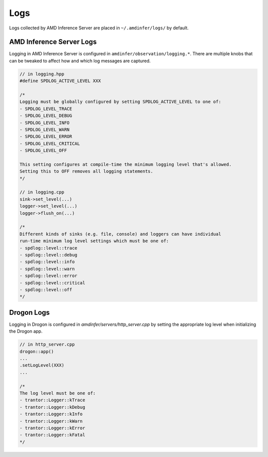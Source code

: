 ..
    Copyright 2021 Xilinx, Inc.
    Copyright 2022, Advanced Micro Devices, Inc.

    Licensed under the Apache License, Version 2.0 (the "License");
    you may not use this file except in compliance with the License.
    You may obtain a copy of the License at

        http://www.apache.org/licenses/LICENSE-2.0

    Unless required by applicable law or agreed to in writing, software
    distributed under the License is distributed on an "AS IS" BASIS,
    WITHOUT WARRANTIES OR CONDITIONS OF ANY KIND, either express or implied.
    See the License for the specific language governing permissions and
    limitations under the License.

.. _logs:

Logs
====

Logs collected by AMD Inference Server are placed in ``~/.amdinfer/logs/`` by default.

AMD Inference Server Logs
-------------------------

Logging in AMD Inference Server is configured in ``amdinfer/observation/logging.*``.
There are multiple knobs that can be tweaked to affect how and which log messages are captured.

.. code-block:: c++

    // in logging.hpp
    #define SPDLOG_ACTIVE_LEVEL XXX

    /*
    Logging must be globally configured by setting SPDLOG_ACTIVE_LEVEL to one of:
    - SPDLOG_LEVEL_TRACE
    - SPDLOG_LEVEL_DEBUG
    - SPDLOG_LEVEL_INFO
    - SPDLOG_LEVEL_WARN
    - SPDLOG_LEVEL_ERROR
    - SPDLOG_LEVEL_CRITICAL
    - SPDLOG_LEVEL_OFF

    This setting configures at compile-time the minimum logging level that's allowed.
    Setting this to OFF removes all logging statements.
    */

    // in logging.cpp
    sink->set_level(...)
    logger->set_level(...)
    logger->flush_on(...)

    /*
    Different kinds of sinks (e.g. file, console) and loggers can have individual
    run-time minimum log level settings which must be one of:
    - spdlog::level::trace
    - spdlog::level::debug
    - spdlog::level::info
    - spdlog::level::warn
    - spdlog::level::error
    - spdlog::level::critical
    - spdlog::level::off
    */


Drogon Logs
-----------

Logging in Drogon is configured in `amdinfer/servers/http_server.cpp` by setting the appropriate log level when initializing the Drogon app.

.. code-block:: c++

    // in http_server.cpp
    drogon::app()
    ...
    .setLogLevel(XXX)
    ...

    /*
    The log level must be one of:
    - trantor::Logger::kTrace
    - trantor::Logger::kDebug
    - trantor::Logger::kInfo
    - trantor::Logger::kWarn
    - trantor::Logger::kError
    - trantor::Logger::kFatal
    */
